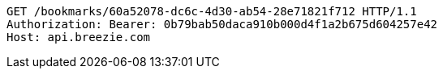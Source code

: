 [source,http,options="nowrap"]
----
GET /bookmarks/60a52078-dc6c-4d30-ab54-28e71821f712 HTTP/1.1
Authorization: Bearer: 0b79bab50daca910b000d4f1a2b675d604257e42
Host: api.breezie.com

----
